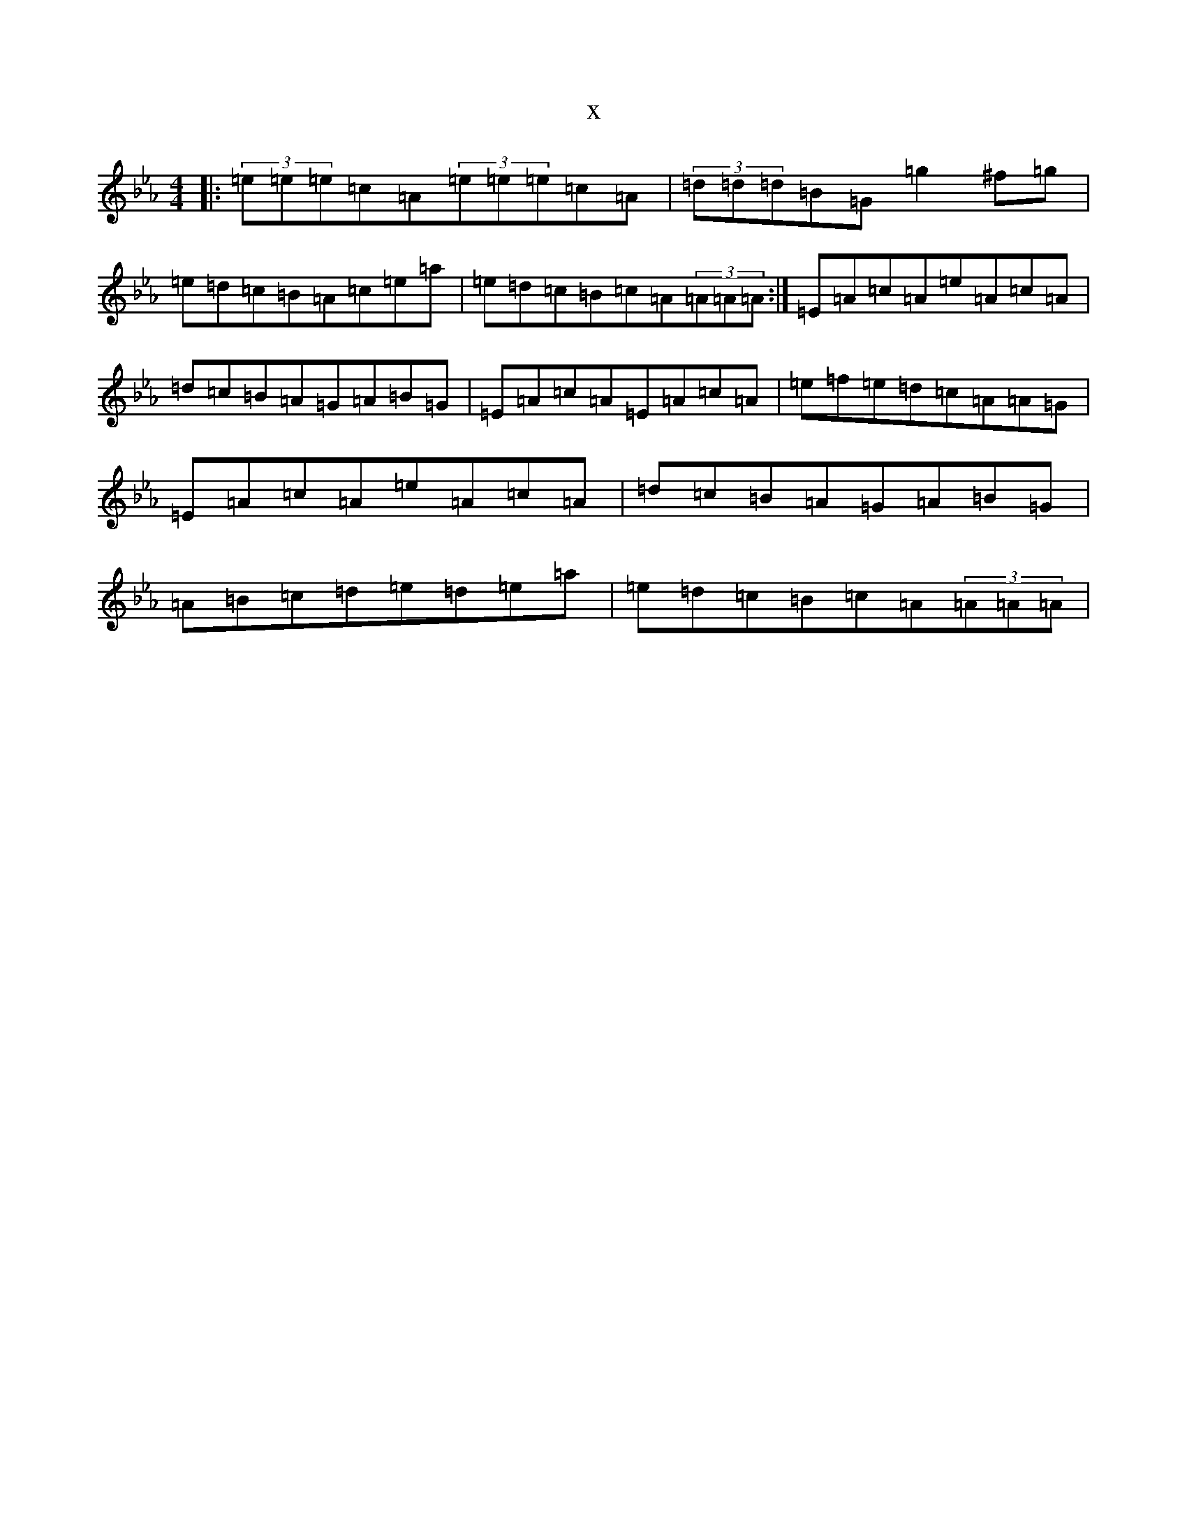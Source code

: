 X:2148
T:x
L:1/8
M:4/4
K: C minor
|:(3=e=e=e=c=A(3=e=e=e=c=A|(3=d=d=d=B=G=g2^f=g|=e=d=c=B=A=c=e=a|=e=d=c=B=c=A(3=A=A=A:|=E=A=c=A=e=A=c=A|=d=c=B=A=G=A=B=G|=E=A=c=A=E=A=c=A|=e=f=e=d=c=A=A=G|=E=A=c=A=e=A=c=A|=d=c=B=A=G=A=B=G|=A=B=c=d=e=d=e=a|=e=d=c=B=c=A(3=A=A=A|